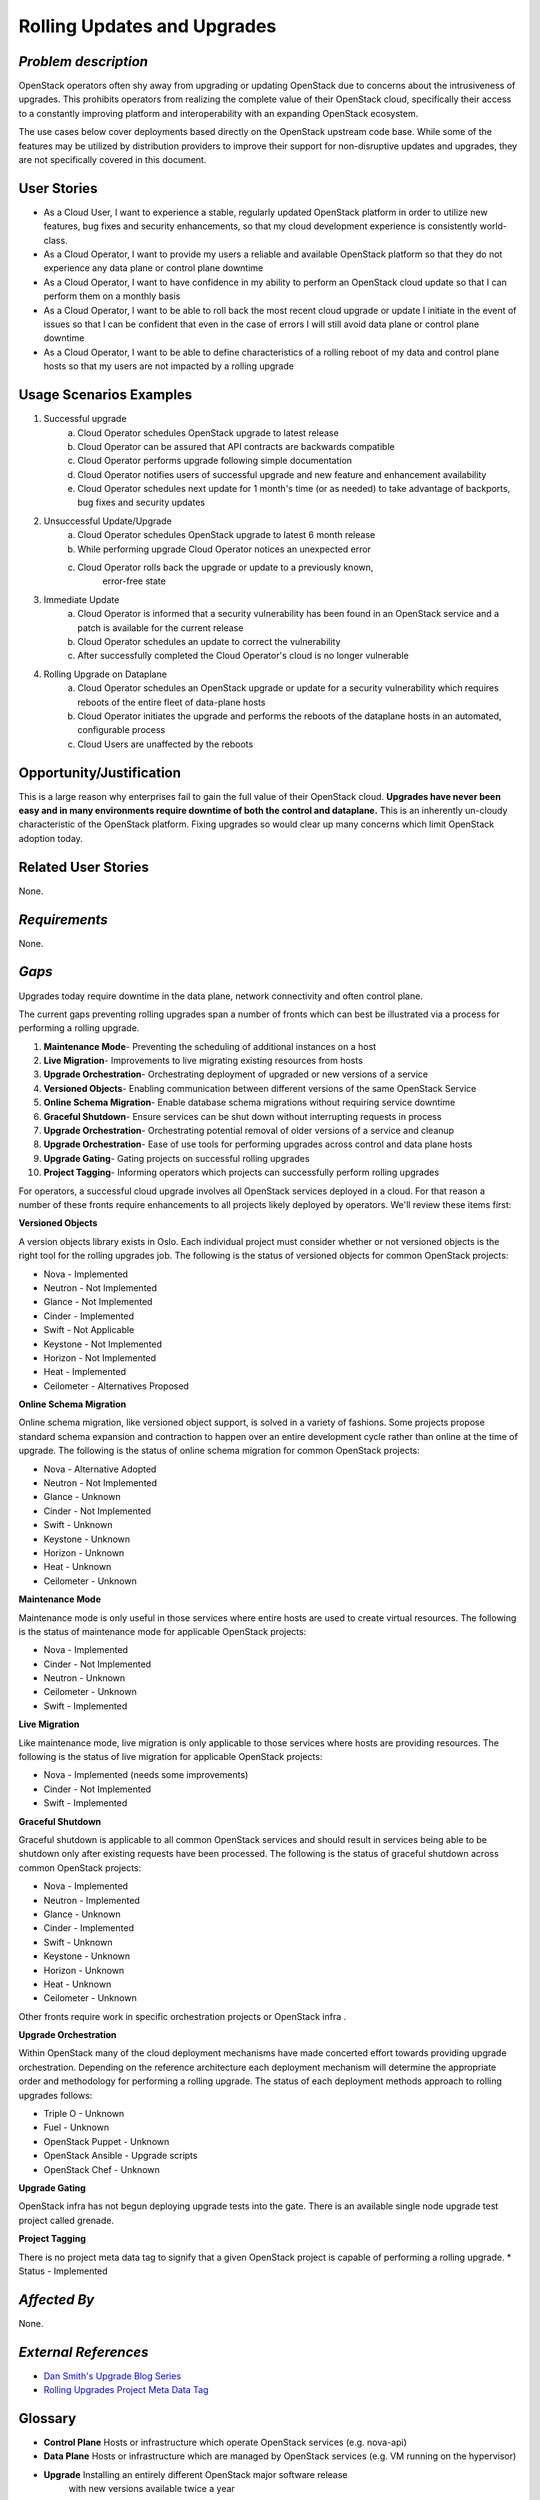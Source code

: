 Rolling Updates and Upgrades
=============================

*Problem description*
---------------------
OpenStack operators often shy away from upgrading or updating OpenStack due to
concerns about the intrusiveness of upgrades. This prohibits operators from
realizing the complete value of their OpenStack cloud, specifically their
access to a constantly improving platform and interoperability with an
expanding OpenStack ecosystem.

The use cases below cover deployments based directly on the OpenStack upstream
code base. While some of the features may be utilized by distribution providers
to improve their support for non-disruptive updates and upgrades, they are not
specifically covered in this document.

User Stories
------------
* As a Cloud User, I want to experience a stable, regularly updated
  OpenStack platform in order to utilize new features, bug fixes and
  security enhancements, so that my cloud development experience is
  consistently world-class.
* As a Cloud Operator, I want to provide my users a reliable and
  available OpenStack platform so that they do not experience any data
  plane or control plane downtime
* As a Cloud Operator, I want to have confidence in my ability to
  perform an OpenStack cloud update so that I can perform them on a
  monthly basis
* As a Cloud Operator, I want to be able to roll back the most recent cloud
  upgrade or update I initiate in the event of issues so that I can be
  confident that even in the case of errors I will still avoid data plane or
  control plane downtime
* As a Cloud Operator, I want to be able to define characteristics of
  a rolling reboot of my data and control plane hosts so that my users
  are not impacted by a rolling upgrade

Usage Scenarios Examples
------------------------
1. Successful upgrade
    a. Cloud Operator schedules OpenStack upgrade to latest release
    b. Cloud Operator can be assured that API contracts are backwards
       compatible
    c. Cloud Operator performs upgrade following simple documentation
    d. Cloud Operator notifies users of successful upgrade and new feature and
       enhancement availability
    e. Cloud Operator schedules next update for 1 month's time (or as needed)
       to take advantage of backports, bug fixes and security updates
2. Unsuccessful Update/Upgrade
    a. Cloud Operator schedules OpenStack upgrade to latest  6 month release
    b. While performing upgrade Cloud Operator notices an unexpected error
    c. Cloud Operator rolls back the upgrade or update to a previously known,
	   error-free state
3. Immediate Update
    a. Cloud Operator is informed that a security vulnerability has been found
       in an OpenStack service and a patch is available for the current release
    b. Cloud Operator schedules an update to correct the vulnerability
    c. After successfully completed the Cloud Operator's cloud is no longer
       vulnerable
4. Rolling Upgrade on Dataplane
    a. Cloud Operator schedules an OpenStack upgrade or update for a security
       vulnerability which requires reboots of the entire fleet of data-plane
       hosts
    b. Cloud Operator initiates the upgrade and performs the reboots of the
       dataplane hosts in an automated, configurable process
    c. Cloud Users are unaffected by the reboots

Opportunity/Justification
-------------------------
This is a large reason why enterprises fail to gain the full value of their
OpenStack cloud. **Upgrades have never been easy and in many environments
require downtime of both the control and dataplane.** This is an inherently
un-cloudy characteristic of the OpenStack platform. Fixing upgrades so would
clear up many concerns which limit OpenStack adoption today.

Related User Stories
--------------------
None.

*Requirements*
--------------
None.

*Gaps*
------
Upgrades today require downtime in the data plane, network connectivity and
often control plane.

The current gaps preventing rolling upgrades span a number of fronts which can
best be illustrated via a process for performing a rolling upgrade.

1. **Maintenance Mode**- Preventing the scheduling of additional instances on a
   host
2. **Live Migration**- Improvements to live migrating existing resources from
   hosts
3. **Upgrade Orchestration**- Orchestrating deployment of upgraded or new
   versions of a service
4. **Versioned Objects**- Enabling communication between different versions of
   the same OpenStack Service
5. **Online Schema Migration**- Enable database schema migrations without
   requiring service downtime
6. **Graceful Shutdown**- Ensure services can be shut down without interrupting
   requests in process
7. **Upgrade Orchestration**- Orchestrating potential removal of older versions
   of a service and cleanup
8. **Upgrade Orchestration**- Ease of use tools for performing upgrades across
   control and data plane hosts
9. **Upgrade Gating**- Gating projects on successful rolling upgrades
10. **Project Tagging**- Informing operators which projects can successfully
    perform rolling upgrades


For operators, a successful cloud upgrade involves all OpenStack services
deployed in a cloud. For that reason a number of these fronts require
enhancements to all projects likely deployed by operators. We'll review these
items first:

**Versioned Objects**

A version objects library exists in Oslo. Each individual project must consider
whether or not versioned objects is the right tool for the rolling upgrades
job. The following is the status of versioned objects for common OpenStack
projects:

* Nova - Implemented
* Neutron - Not Implemented
* Glance - Not Implemented
* Cinder - Implemented
* Swift - Not Applicable
* Keystone - Not Implemented
* Horizon - Not Implemented
* Heat - Implemented
* Ceilometer - Alternatives Proposed

**Online Schema Migration**

Online schema migration, like versioned object support, is solved in a variety
of fashions. Some projects propose standard schema expansion and contraction to
happen over an entire development cycle rather than online at the time of
upgrade. The following is the status of online schema migration for common
OpenStack projects:

* Nova - Alternative Adopted
* Neutron - Not Implemented
* Glance - Unknown
* Cinder - Not Implemented
* Swift - Unknown
* Keystone - Unknown
* Horizon - Unknown
* Heat - Unknown
* Ceilometer - Unknown

**Maintenance Mode**

Maintenance mode is only useful in those services where entire hosts are used
to create virtual resources. The following is the status of maintenance mode
for applicable OpenStack projects:

* Nova - Implemented
* Cinder - Not Implemented
* Neutron - Unknown
* Ceilometer - Unknown
* Swift - Implemented

**Live Migration**

Like maintenance mode, live migration is only applicable to those services
where hosts are providing resources. The following is the status of live
migration for applicable OpenStack projects:

* Nova - Implemented (needs some improvements)
* Cinder - Not Implemented
* Swift - Implemented

**Graceful Shutdown**

Graceful shutdown is applicable to all common OpenStack services and should
result in services being able to be shutdown only after existing requests have
been processed. The following is the status of graceful shutdown across common
OpenStack projects:

* Nova - Implemented
* Neutron - Implemented
* Glance - Unknown
* Cinder - Implemented
* Swift - Unknown
* Keystone - Unknown
* Horizon - Unknown
* Heat - Unknown
* Ceilometer - Unknown

Other fronts require work in specific orchestration projects or OpenStack infra
.

**Upgrade Orchestration**

Within OpenStack many of the cloud deployment mechanisms have made concerted
effort towards providing upgrade orchestration. Depending on the reference
architecture each deployment mechanism will determine the appropriate order and
methodology for performing a rolling upgrade. The status of each deployment
methods approach to rolling upgrades follows:

* Triple O - Unknown
* Fuel - Unknown
* OpenStack Puppet - Unknown
* OpenStack Ansible - Upgrade scripts
* OpenStack Chef - Unknown

**Upgrade Gating**

OpenStack infra has not begun deploying upgrade tests into the gate. There is
an available single node upgrade test project called grenade.

**Project Tagging**

There is no project meta data tag to signify that a given OpenStack project is
capable of performing a rolling upgrade.
* Status - Implemented

*Affected By*
-------------
None.

*External References*
---------------------
* `Dan Smith's Upgrade Blog Series <http://www.danplanet.com/blog/tag/upgrades/>`_
* `Rolling Upgrades Project Meta Data Tag <https://github.com/openstack/governance/blob/master/reference/tags/assert_supports-rolling-upgrade.rst>`_


Glossary
--------
* **Control Plane** Hosts or infrastructure which operate OpenStack services
  (e.g. nova-api)
* **Data Plane** Hosts or infrastructure which are managed by OpenStack
  services (e.g. VM running on the hypervisor)
* **Upgrade** Installing an entirely different OpenStack major software release
   with new versions available twice a year
* **Update** Installing new OpenStack software, typically from a stable branch,
   to gain access to bug fixes, security patches etc. These can happen as
   frequently as needed
